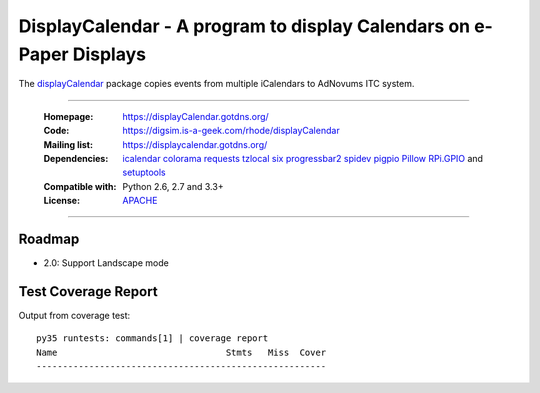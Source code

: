 =====================================================================
DisplayCalendar - A program to display Calendars on e-Paper Displays
=====================================================================

The `displayCalendar`_ package copies events from multiple iCalendars to AdNovums ITC system.

----

    :Homepage: https://displayCalendar.gotdns.org/
    :Code: https://digsim.is-a-geek.com/rhode/displayCalendar
    :Mailing list: https://displaycalendar.gotdns.org/
    :Dependencies: `icalendar`_ `colorama`_ `requests`_ `tzlocal`_ `six`_  `progressbar2`_ `spidev`_ `pigpio`_ `Pillow`_ `RPi.GPIO`_ and `setuptools`_
    :Compatible with: Python 2.6, 2.7 and 3.3+
    :License: `APACHE`_

----


.. image:: https://travis-ci.org/collective/icalendar.svg?branch=master
    :target: https://travis-ci.org/collective/icalendar


Roadmap
=======

- 2.0: Support Landscape mode


.. _`icalendar`: http://pypi.python.org/pypi/icalendar
.. _`colorama`: https://pypi.python.org/pypi/colorama
.. _`requests`: http://docs.python-requests.org/en/master/
.. _`tzlocal`: https://pypi.python.org/pypi/tzlocal/1.3
.. _`six`: http://pythonhosted.org/six/
.. _`setuptools`: http://pypi.python.org/pypi/setuptools
.. _`progressbar2`: https://github.com/WoLpH/python-progressbar
.. _`spidev`: http://github.com/doceme/py-spidev
.. _`pigpio`: http://abyz.me.uk/rpi/pigpio/python.html
.. _`Pillow`: http://python-pillow.org/
.. _`RPi.GPIO`: http://sourceforge.net/projects/raspberry-gpio-python/
.. _`APACHE`: http://www.apache.org/licenses/LICENSE-2.0.txt
.. _`displayCalendar`: http://displaycalendar.gotdns.org




Test Coverage Report
====================

Output from coverage test::

    py35 runtests: commands[1] | coverage report
    Name                                Stmts   Miss  Cover
    -------------------------------------------------------


